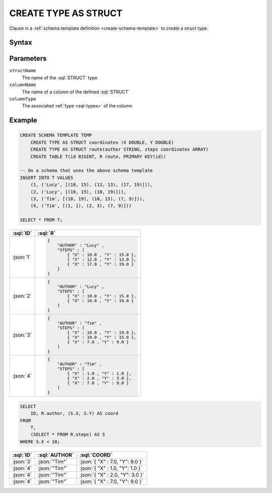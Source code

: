 =====================
CREATE TYPE AS STRUCT
=====================

.. role:: sql(code)
   :language: sql

Clause in a :ref:`schema template definition <create-schema-template>` to create a struct type.

Syntax
======

.. raw:: html
    :file: STRUCT.diagram.svg


Parameters
==========

``structName``
    The name of the :sql:`STRUCT` type

``columnName``
    The name of a column of the defined :sql:`STRUCT`

``columnType``
    The associated :ref:`type <sql-types>` of the column

Example
=======

.. code-block:: sql

    CREATE SCHEMA TEMPLATE TEMP
        CREATE TYPE AS STRUCT coordinates (X DOUBLE, Y DOUBLE)
        CREATE TYPE AS STRUCT route(author STRING, steps coordinates ARRAY)
        CREATE TABLE T(id BIGINT, R route, PRIMARY KEY(id))

    -- On a schema that uses the above schema template
    INSERT INTO T VALUES
        (1, ('Lucy', [(10, 15), (12, 13), (17, 19)])),
        (2, ('Lucy', [(10, 15), (10, 19)])),
        (3, ('Tim', [(10, 19), (10, 15), (7, 9)])),
        (4, ('Tim', [(1, 1), (2, 3), (7, 9)]))

    SELECT * FROM T;

.. list-table::
    :header-rows: 1

    * - :sql:`ID`
      - :sql:`R`
    * - :json:`1`
      - .. code-block:: json

            {
                "AUTHOR" : "Lucy" ,
                "STEPS" : [
                    { "X" : 10.0 , "Y" : 15.0 },
                    { "X" : 12.0 , "Y" : 13.0 },
                    { "X" : 17.0 , "Y" : 19.0 }
                ]
            }
    * - :json:`2`
      - .. code-block:: json

            {
                "AUTHOR" : "Lucy" ,
                "STEPS" : [
                    { "X" : 10.0 , "Y" : 15.0 },
                    { "X" : 10.0 , "Y" : 19.0 }
                ]
            }
    * - :json:`3`
      - .. code-block:: json

            {
                "AUTHOR" : "Tim" ,
                "STEPS" : [
                    { "X" : 10.0 , "Y" : 19.0 },
                    { "X" : 10.0 , "Y" : 15.0 },
                    { "X" : 7.0 , "Y" : 9.0 }
                ]
            }
    * - :json:`4`
      - .. code-block:: json

            {
                "AUTHOR" : "Tim" ,
                "STEPS" : [
                    { "X" : 1.0 , "Y" : 1.0 },
                    { "X" : 2.0 , "Y" : 3.0 },
                    { "X" : 7.0 , "Y" : 9.0 }
                ]
            }

.. code-block:: sql

    SELECT
        ID, R.author, (S.X, S.Y) AS coord
    FROM
        T,
        (SELECT * FROM R.steps) AS S
    WHERE S.X < 10;

.. list-table::
    :header-rows: 1

    * - :sql:`ID`
      - :sql:`AUTHOR`
      - :sql:`COORD`
    * - :json:`3`
      - :json:`"Tim"`
      - :json:`{ "X" : 7.0, "Y": 9.0 }`
    * - :json:`4`
      - :json:`"Tim"`
      - :json:`{ "X" : 1.0, "Y": 1.0 }`
    * - :json:`4`
      - :json:`"Tim"`
      - :json:`{ "X" : 2.0, "Y": 3.0 }`
    * - :json:`4`
      - :json:`"Tim"`
      - :json:`{ "X" : 7.0, "Y": 9.0 }`

